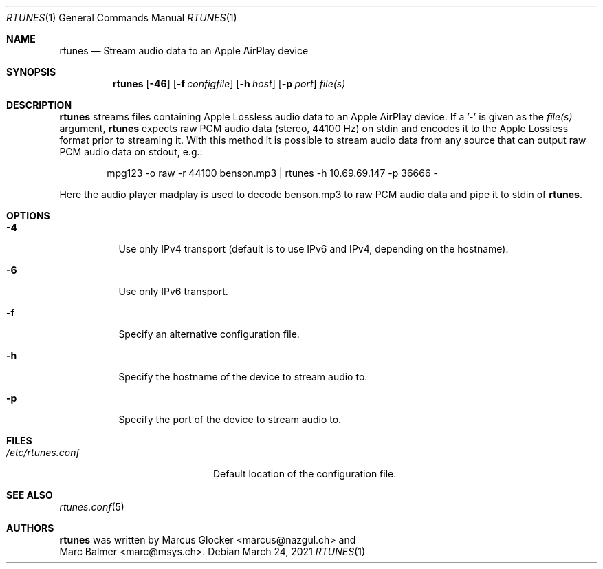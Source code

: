 .\" $Id: rtunes.1,v 1.5 2009/06/26 14:43:09 mbalmer Exp $
.\"
.\" Copyright (c) 2006-2008 Marcus Glocker <marcus@nazgul.ch>
.\" Copyright (c) 2006-2008 Marc Balmer <marc@msys.ch>
.\"
.\" Permission to use, copy, modify, and distribute this software for any
.\" purpose with or without fee is hereby granted, provided that the above
.\" copyright notice and this permission notice appear in all copies.
.\"
.\" THE SOFTWARE IS PROVIDED "AS IS" AND THE AUTHOR DISCLAIMS ALL WARRANTIES
.\" WITH REGARD TO THIS SOFTWARE INCLUDING ALL IMPLIED WARRANTIES OF
.\" MERCHANTABILITY AND FITNESS. IN NO EVENT SHALL THE AUTHOR BE LIABLE FOR
.\" ANY SPECIAL, DIRECT, INDIRECT, OR CONSEQUENTIAL DAMAGES OR ANY DAMAGES
.\" WHATSOEVER RESULTING FROM LOSS OF USE, DATA OR PROFITS, WHETHER IN AN
.\" ACTION OF CONTRACT, NEGLIGENCE OR OTHER TORTIOUS ACTION, ARISING OUT OF
.\" OR IN CONNECTION WITH THE USE OR PERFORMANCE OF THIS SOFTWARE.
.\"
.Dd March 24, 2021
.Dt RTUNES 1
.Os
.Sh NAME
.Nm rtunes
.Nd Stream audio data to an Apple AirPlay device
.Sh SYNOPSIS
.Nm rtunes
.Op Fl 46
.Op Fl f Ar configfile
.Op Fl h Ar host
.Op Fl p Ar port
.Ar file(s)
.Sh DESCRIPTION
.Nm
streams files containing Apple Lossless audio data to an Apple AirPlay
device.
If a '-' is given as the
.Ar file(s)
argument,
.Nm
expects raw PCM audio data (stereo, 44100 Hz) on stdin
and encodes it to the Apple Lossless format prior to streaming it.
With this method it is possible to stream audio data from any source
that can output raw PCM audio data on stdout, e.g.:
.Bd -literal -offset indent
mpg123 -o raw -r 44100 benson.mp3 | rtunes -h 10.69.69.147 -p 36666 -
.Ed
.Pp
Here the audio player madplay is used to decode benson.mp3 to raw PCM
audio data and pipe it to stdin of
.Nm .
.Sh OPTIONS
.Bl -tag -width Ds
.It Fl 4
Use only IPv4 transport (default is to use IPv6 and IPv4, depending on the
hostname).
.It Fl 6
Use only IPv6 transport.
.It Fl f
Specify an alternative configuration file.
.It Fl h
Specify the hostname of the device to stream audio to.
.It Fl p
Specify the port of the device to stream audio to.
.El
.Sh FILES
.Bl -tag -width "/etc/rtunes.confXX" -compact
.It Pa /etc/rtunes.conf
Default location of the configuration file.
.El
.Sh SEE ALSO
.Xr rtunes.conf 5
.Sh AUTHORS
.Nm
was written by
.An Marcus Glocker Aq marcus@nazgul.ch
and
.An Marc Balmer Aq marc@msys.ch .
